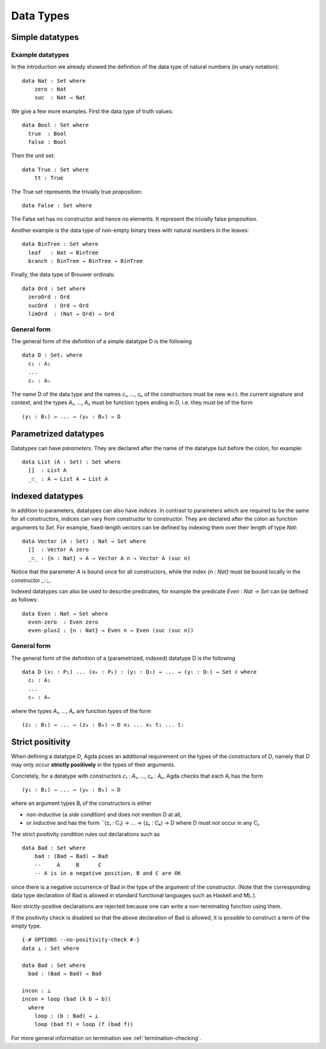 .. _data-types:

**********
Data Types
**********

Simple datatypes
================

Example datatypes
-----------------

In the introduction we already showed the definition of the data type of natural numbers (in unary notation):
::

    data Nat : Set where
        zero : Nat
        suc  : Nat → Nat

We give a few more examples. First the data type of truth values:
::

    data Bool : Set where
      true  : Bool
      false : Bool

Then the unit set:
::

    data True : Set where
        tt : True

The True set represents the trivially true proposition:
::

    data False : Set where

The False set has no constructor and hence no elements. It represent the trivially false proposition.

Another example is the data type of non-empty  binary trees with natural numbers in the leaves:
::

    data BinTree : Set where
      leaf   : Nat → BinTree
      branch : BinTree → BinTree → BinTree

Finally, the data type of Brouwer ordinals:
::

    data Ord : Set where
      zeroOrd : Ord
      sucOrd  : Ord → Ord
      limOrd  : (Nat → Ord) → Ord

General form
------------

The general form of the definition of a simple datatype D is the following
::

    data D : Setᵢ where
      c₁ : A₁
      ...
      cₙ : Aₙ

The name D of the data type and the names `c₁`, ..., `cₙ` of the
constructors must be new w.r.t. the current signature and context,
and the types `A₁`, ..., `Aₙ` must be function types ending in `D`,
i.e. they must be of the form
::

  (y₁ : B₁) → ... → (yₘ : Bₘ) → D

Parametrized datatypes
======================

Datatypes can have *parameters*. They are declared after the name of the
datatype but before the colon, for example:
::

  data List (A : Set) : Set where
    []  : List A
    _∷_ : A → List A → List A

Indexed datatypes
=================

In addition to parameters, datatypes can also have *indices*. In contrast to
parameters which are required to be the same for all constructors, indices
can vary from constructor to constructor. They are declared after the colon
as function arguments to `Set`. For example, fixed-length vectors can be
defined by indexing them over their length of type `Nat`:
::

  data Vector (A : Set) : Nat → Set where
    []  : Vector A zero
    _∷_ : {n : Nat} → A → Vector A n → Vector A (suc n)

Notice that the parameter `A` is bound once for all constructors, while the
index `{n : Nat}` must be bound locally in the constructor `_∷_`.

Indexed datatypes can also be used to describe predicates, for example the
predicate `Even : Nat → Set` can be defined as follows:
::

  data Even : Nat → Set where
    even-zero  : Even zero
    even-plus2 : {n : Nat} → Even n → Even (suc (suc n))

General form
------------

The general form of the definition of a (parametrized, indexed) datatype D is
the following
::

  data D (x₁ : P₁) ... (xₖ : Pₖ) : (y₁ : Q₁) → ... → (yₗ : Qₗ) → Set ℓ where
    c₁ : A₁
    ...
    cₙ : Aₙ

where the types `A₁`, ..., `Aₙ` are function types of the form
::

  (z₁ : B₁) → ... → (zₘ : Bₘ) → D x₁ ... xₖ t₁ ... tₗ


Strict positivity
=================

When defining a datatype `D`, Agda poses an additional requirement on
the types of the constructors of `D`, namely that `D` may only occur
**strictly positively** in the types of their arguments.

Concretely, for a datatype with constructors `c₁ : A₁`, ..., `cₙ : Aₙ`,
Agda checks that each Aᵢ has the form
::

    (y₁ : B₁) → ... → (yₘ : Bₘ) → D

where an argument types Bᵢ of the constructors is either

* *non-inductive* (a *side condition*) and does not mention D at all,

* or *inductive* and has the form ``(z₁ : C₁) → ... → (zₖ : Cₖ) → D
  where D must not occur in any Cⱼ.

The strict positivity condition rules out declarations such as
::

    data Bad : Set where
        bad : (Bad → Bad) → Bad
        --     A     B      C
        -- A is in a negative position, B and C are OK

since there is a negative occurrence of Bad in the type of the
argument of the constructor.  (Note that the corresponding data type
declaration of Bad is allowed in standard functional languages such as
Haskell and ML.).

Non strictly-positive declarations are rejected because one can write
a non-terminating function using them.

If the positivity check is disabled so that the above declaration of
Bad is allowed, it is possible to construct a term of the empty
type.
::

    {-# OPTIONS --no-positivity-check #-}
    data ⊥ : Set where

    data Bad : Set where
      bad : (Bad → Bad) → Bad

    incon : ⊥
    incon = loop (bad (λ b → b))
      where
        loop : (b : Bad) → ⊥
        loop (bad f) = loop (f (bad f))

For more general information on termination see :ref:`termination-checking`.
